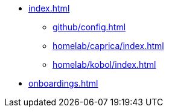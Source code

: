 * xref:index.adoc[]
** xref:github/config.adoc[]
** xref:homelab/caprica/index.adoc[]
** xref:homelab/kobol/index.adoc[]
* xref:onboardings.adoc[]
